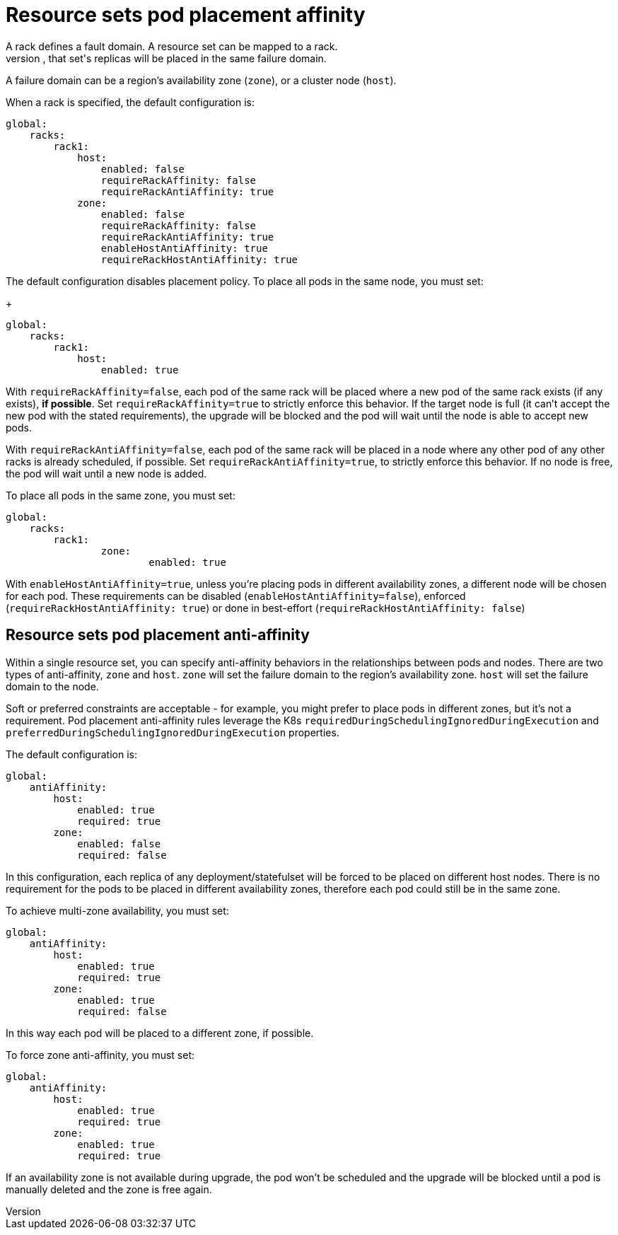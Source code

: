 = Resource sets pod placement affinity
A rack defines a fault domain. A resource set can be mapped to a rack.
When a resource set is mapped to a rack, that set's replicas will be placed in the same failure domain.
A failure domain can be a region's availability zone (`zone`), or a cluster node (`host`).

When a rack is specified, the default configuration is:
[source,helm]
----
global:
    racks:
        rack1:
            host:
                enabled: false
                requireRackAffinity: false
                requireRackAntiAffinity: true
            zone:
                enabled: false
                requireRackAffinity: false
                requireRackAntiAffinity: true
                enableHostAntiAffinity: true
                requireRackHostAntiAffinity: true
----

The default configuration disables placement policy.
To place all pods in the same node, you must set:
+
[source,helm]
----
global:
    racks:
        rack1:
            host:
                enabled: true
----

With `requireRackAffinity=false`, each pod of the same rack will be placed where a new pod of the same rack exists (if any exists), *if possible*.
Set `requireRackAffinity=true` to strictly enforce this behavior. If the target node is full (it can’t accept the new pod with the stated requirements), the upgrade will be blocked and the pod will wait until the node is able to accept new pods.

With `requireRackAntiAffinity=false`, each pod of the same rack will be placed in a node where any other pod of any other racks is already scheduled, if possible.
Set `requireRackAntiAffinity=true`, to strictly enforce this behavior. If no node is free, the pod will wait until a new node is added.

To place all pods in the same zone, you must set:
[source,helm]
----
global:
    racks:
        rack1:
	        zone:
		        enabled: true
----

With `enableHostAntiAffinity=true`, unless you're placing pods in different availability zones, a different node will be chosen for each pod. These requirements can be disabled (`enableHostAntiAffinity=false`), enforced (`requireRackHostAntiAffinity: true`) or done in best-effort (`requireRackHostAntiAffinity: false`)

== Resource sets pod placement anti-affinity

Within a single resource set, you can specify anti-affinity behaviors in the relationships between pods and nodes.
There are two types of anti-affinity, `zone` and `host`.
`zone` will set the failure domain to the region’s availability zone.
`host` will set the failure domain to the node.

Soft or preferred constraints are acceptable - for example, you might prefer to place pods in different zones, but it's not a requirement.
Pod placement anti-affinity rules leverage the K8s `requiredDuringSchedulingIgnoredDuringExecution` and `preferredDuringSchedulingIgnoredDuringExecution` properties.

The default configuration is:
[source,helm]
----
global:
    antiAffinity:
        host:
            enabled: true
            required: true
        zone:
            enabled: false
            required: false
----

In this configuration, each replica of any deployment/statefulset will be forced to be placed on different host nodes. There is no requirement for the pods to be placed in different availability zones, therefore each pod could still be in the same zone.

To achieve multi-zone availability, you must set:
[source,helm]
----
global:
    antiAffinity:
        host:
            enabled: true
            required: true
        zone:
            enabled: true
            required: false
----

In this way each pod will be placed to a different zone, if possible.

To force zone anti-affinity, you must set:
[source,helm]
----
global:
    antiAffinity:
        host:
            enabled: true
            required: true
        zone:
            enabled: true
            required: true
----

If an availability zone is not available during upgrade, the pod won’t be scheduled and the upgrade will be blocked until a pod is manually deleted and the zone is free again.